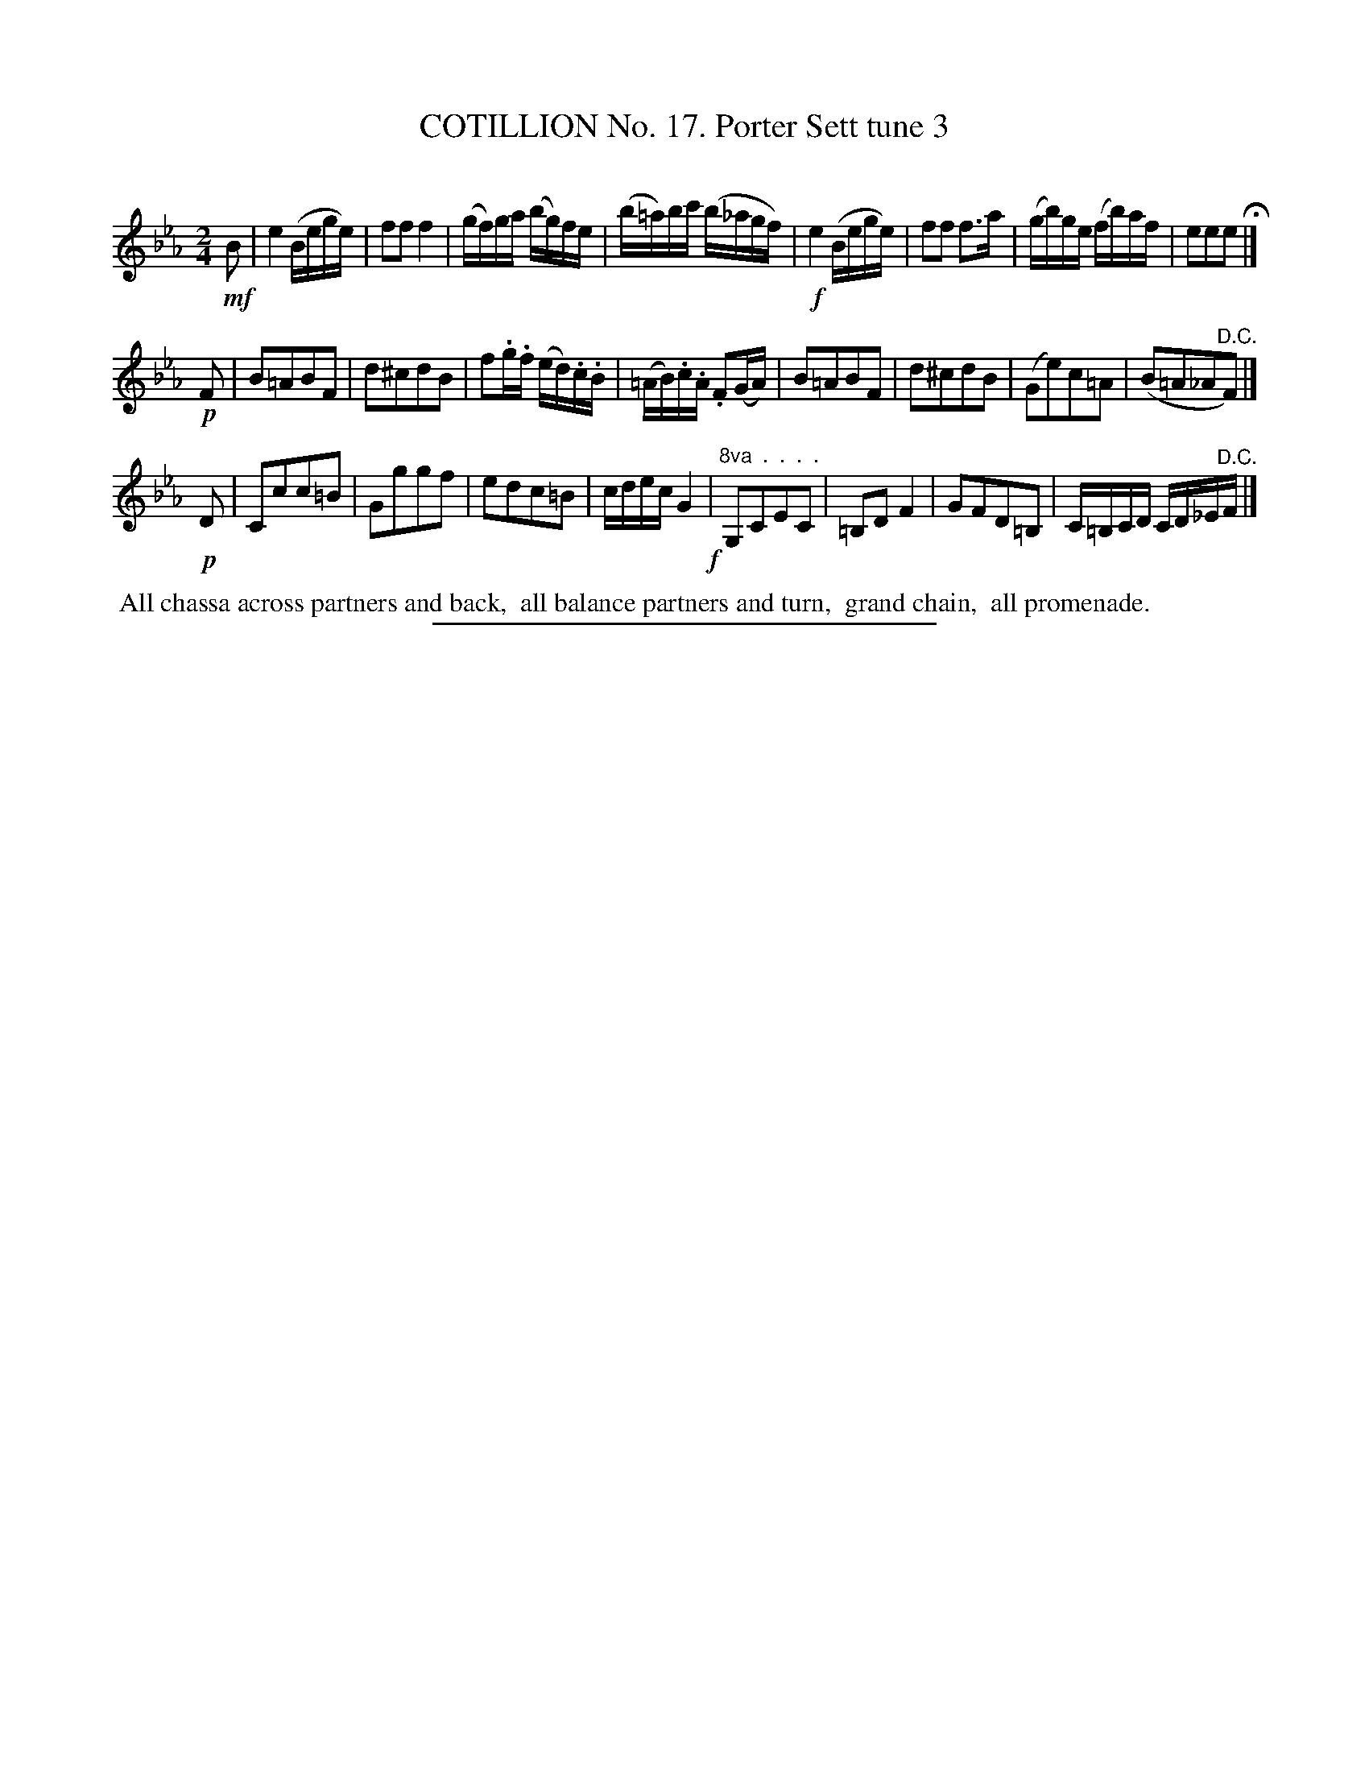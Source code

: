 X: 11023
T: COTILLION No. 17. Porter Sett tune 3
C:
%R: reel
B: Elias Howe "The Musician's Companion" Part 1 1842 p.102 #2 (and p.103 #1)
S: http://imslp.org/wiki/The_Musician's_Companion_(Howe,_Elias)
Z: 2015 John Chambers <jc:trillian.mit.edu>
N: It's not obvious why the last 4 bars are written low, with an "8va . . ." annotation.
M: 2/4
L: 1/16
K: Eb
% - - - - - - - - - - - - - - - - - - - - - - - - -
!mf!B2 |\
e4 (Bege) | f2f2 f4 | (gf)ga (bg)fe | (b=a)bc' (b_agf) |!f!\
e4 (Bege) | f2f2 f3a | (gb)ge (fb)af | e2e2e2 H|]
!p!F2 |\
B2=A2B2F2 | d2^c2d2B2 | f2.g.f (ed).c.B | (=AB).c.A .F2(GA) |\
B2=A2B2F2 | d2^c2d2B2 | (G2e2)c2=A2 | (B2=A2_A2"^D.C."F2) |]
!p!D2 |\
C2c2c2=B2 | G2g2g2f2 | e2d2c2=B2 | cdec G4 !f!|\
"8va  .  .  .  ."\
G,2C2E2C2 | =B,2D2 F4 | G2F2D2=B,2 | C=B,CD CD_E"^D.C."F |]
% - - - - - - - - - - Dance description - - - - - - - - - -
%%begintext align
%% All chassa across partners and back,
%% all balance partners and turn,
%% grand chain,
%% all promenade.
%%endtext
%- - - - - - - - - - - - - - - - - - - - - - - - -
%%sep 1 1 300
